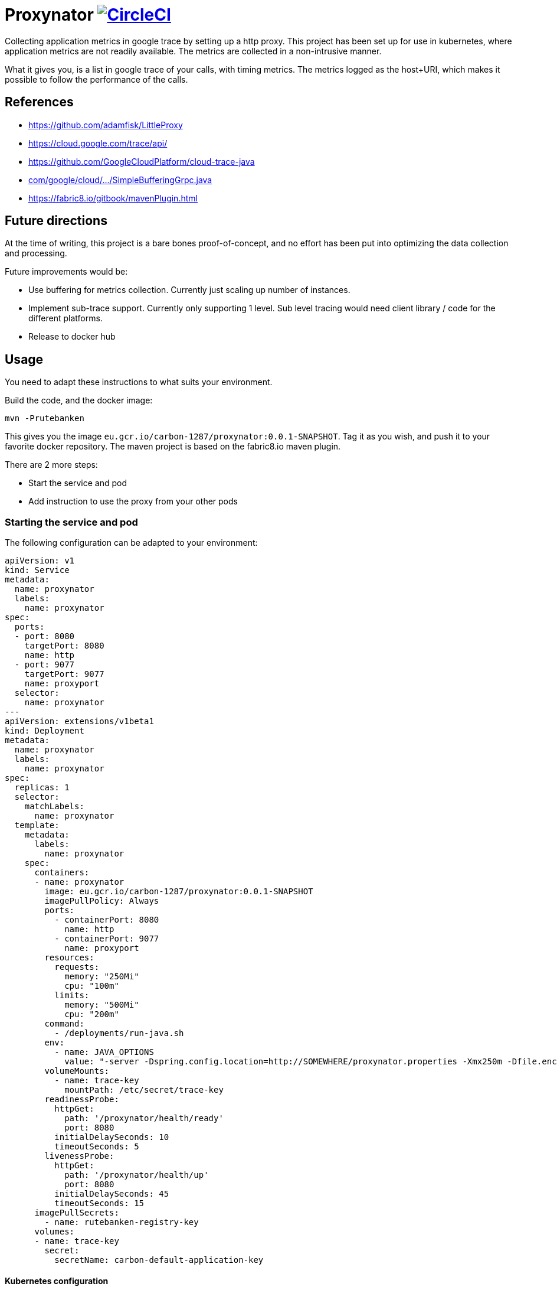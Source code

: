 # Proxynator image:https://circleci.com/gh/rutebanken/proxynator/tree/master.svg?style=svg["CircleCI", link="https://circleci.com/gh/rutebanken/proxynator/tree/master"]

Collecting application metrics in google trace by setting up a http proxy.
This project has been set up for use in kubernetes, where application metrics
are not readily available. The metrics are collected in a non-intrusive
manner.

What it gives you, is a list in google trace of your calls, with timing metrics. The
metrics logged as the host+URI, which makes it possible to follow the performance of
the calls.

## References

* https://github.com/adamfisk/LittleProxy
* https://cloud.google.com/trace/api/
* https://github.com/GoogleCloudPlatform/cloud-trace-java
* link:https://github.com/GoogleCloudPlatform/cloud-trace-java/blob/master/samples/buffering-grpc/src/main/java/com/google/cloud/trace/samples/grpc/buffering/SimpleBufferingGrpc.java[com/google/cloud/.../SimpleBufferingGrpc.java]
* https://fabric8.io/gitbook/mavenPlugin.html

## Future directions

At the time of writing, this project is a bare bones proof-of-concept, and no
effort has been put into optimizing the data collection and processing.

Future improvements would be:

* Use buffering for metrics collection. Currently just scaling up number of instances.
* Implement sub-trace support. Currently only supporting 1 level. Sub level
  tracing would need client library / code for the different platforms.
* Release to docker hub

## Usage

You need to adapt these instructions to what suits your environment.

Build the code, and the docker image:

```
mvn -Prutebanken
```

This gives you the image `eu.gcr.io/carbon-1287/proxynator:0.0.1-SNAPSHOT`.
Tag it as you wish, and push it to your favorite docker repository. The
maven project is based on the fabric8.io maven plugin.

There are 2 more steps:

* Start the service and pod
* Add instruction to use the proxy from your other pods

### Starting the service and pod

The following configuration can be adapted to your environment:

```
apiVersion: v1
kind: Service
metadata:
  name: proxynator
  labels:
    name: proxynator
spec:
  ports:
  - port: 8080
    targetPort: 8080
    name: http
  - port: 9077
    targetPort: 9077
    name: proxyport
  selector:
    name: proxynator
---
apiVersion: extensions/v1beta1
kind: Deployment
metadata:
  name: proxynator
  labels:
    name: proxynator
spec:
  replicas: 1
  selector:
    matchLabels:
      name: proxynator
  template:
    metadata:
      labels:
        name: proxynator
    spec:
      containers:
      - name: proxynator
        image: eu.gcr.io/carbon-1287/proxynator:0.0.1-SNAPSHOT
        imagePullPolicy: Always
        ports:
          - containerPort: 8080
            name: http
          - containerPort: 9077
            name: proxyport
        resources:
          requests:
            memory: "250Mi"
            cpu: "100m"
          limits:
            memory: "500Mi"
            cpu: "200m"
        command:
          - /deployments/run-java.sh
        env:
          - name: JAVA_OPTIONS
            value: "-server -Dspring.config.location=http://SOMEWHERE/proxynator.properties -Xmx250m -Dfile.encoding=UTF-8"
        volumeMounts:
          - name: trace-key
            mountPath: /etc/secret/trace-key
        readinessProbe:
          httpGet:
            path: '/proxynator/health/ready'
            port: 8080
          initialDelaySeconds: 10
          timeoutSeconds: 5
        livenessProbe:
          httpGet:
            path: '/proxynator/health/up'
            port: 8080
          initialDelaySeconds: 45
          timeoutSeconds: 15
      imagePullSecrets:
        - name: rutebanken-registry-key
      volumes:
      - name: trace-key
        secret:
          secretName: carbon-default-application-key
```

#### Kubernetes configuration

You need to have modified the `application.properties` file, or supply some
external properties. Interesting properties are:

```
server.port=8080
proxy.port:9077
google.credentials.location=/etc/secret/trace-key/google-application-key.json
```

You need to have added a secret similarly to this:

```
kubectl create secret generic carbon-default-application-key --from-file=google-application-key.json=Project-d2d722ccd9e1-key.json
```

### Using the proxy

Add the following to your java application:

```
-Dhttp.proxyHost=proxynator -Dhttp.proxyPort=9077 -Dhttp.nonProxyHosts=
```

The setup for other platforms are analogous.
